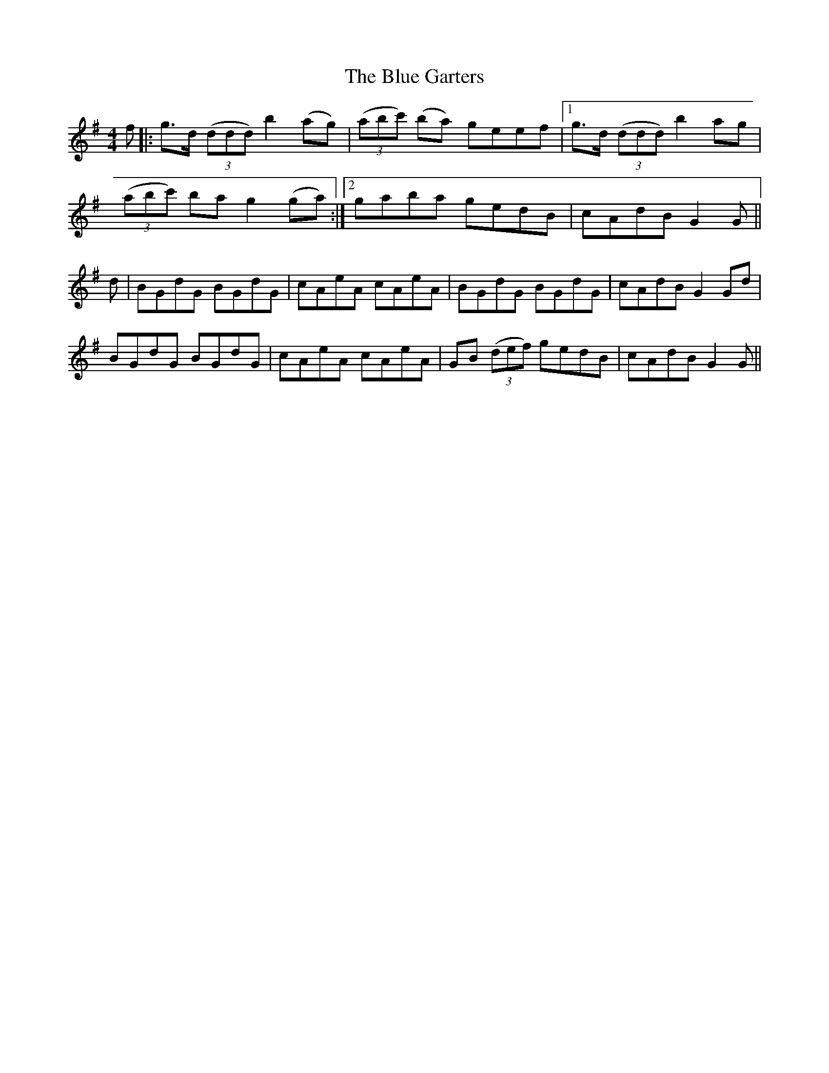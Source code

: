 X: 4153
T: Blue Garters, The
R: reel
M: 4/4
K: Gmajor
f|:g3/2d/ (3(ddd) b2(ag)|(3(abc') (ba) geef|1 g3/2d/ (3(ddd) b2ag|
(3(abc') ba g2(ga):|2 gaba gedB|cAdB G2G||
d|BGdG BGdG|cAeA cAeA|BGdG BGdG|cAdB G2Gd|
BGdG BGdG|cAeA cAeA|GB (3(def) gedB|cAdB G2G||

